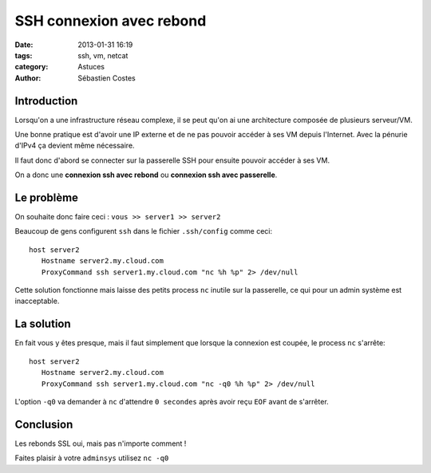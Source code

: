 #########################
SSH connexion avec rebond
#########################

:date: 2013-01-31 16:19
:tags: ssh, vm, netcat
:category: Astuces
:author: Sébastien Costes


Introduction
============

Lorsqu'on a une infrastructure réseau complexe, il se peut qu'on ai
une architecture composée de plusieurs serveur/VM.

Une bonne pratique est d'avoir une IP externe et de ne pas pouvoir
accéder à ses VM depuis l'Internet. Avec la pénurie d'IPv4 ça devient
même nécessaire.

Il faut donc d'abord se connecter sur la passerelle SSH pour ensuite
pouvoir accéder à ses VM.

On a donc une **connexion ssh avec rebond** ou **connexion ssh avec
passerelle**.


Le problème
===========

On souhaite donc faire ceci : ``vous >> server1 >> server2``

Beaucoup de gens configurent ``ssh`` dans le fichier ``.ssh/config``
comme ceci::

    host server2
       Hostname server2.my.cloud.com
       ProxyCommand ssh server1.my.cloud.com "nc %h %p" 2> /dev/null

Cette solution fonctionne mais laisse des petits process ``nc``
inutile sur la passerelle, ce qui pour un admin système est
inacceptable.


La solution
===========

En fait vous y êtes presque, mais il faut simplement que lorsque la
connexion est coupée, le process ``nc`` s'arrête::

    host server2
       Hostname server2.my.cloud.com
       ProxyCommand ssh server1.my.cloud.com "nc -q0 %h %p" 2> /dev/null

L'option ``-q0`` va demander à ``nc`` d'attendre ``0 secondes`` après
avoir reçu ``EOF`` avant de s'arrêter.


Conclusion
==========

Les rebonds SSL oui, mais pas n'importe comment ! 

Faites plaisir à votre ``adminsys`` utilisez ``nc -q0``
